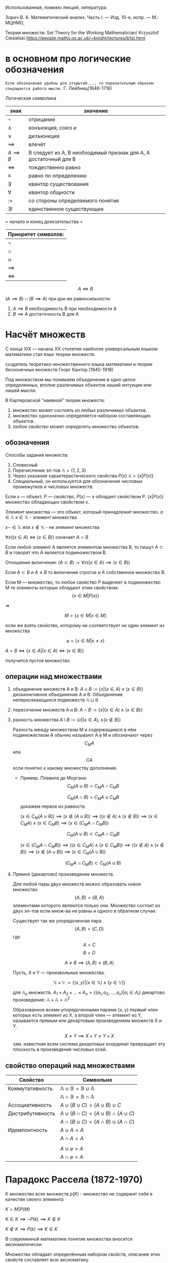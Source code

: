 #+latex_class: russian

Использованная, помимо лекций, литература:

Зорич В. А. Математический анализ. Часть I. — Изд. 10-е, испр. — М.: МЦНМО,

Теория множеств:
    Set Theory for the Working Mathematician/ Krzysztof Ciesielski
    [[https://people.maths.ox.ac.uk/~knight/lectures/b1st.html]]

* в основном про логические обозначения
=Если обозначение удобны для открытий..., то поразительным образом сокращается работа мысли.=
Г. Лейбниц(1646-1716)

Логическая символика
| знак           | значение                                                         |
|----------------+------------------------------------------------------------------|
| \(\neg\)          | отрицание                                                        |
| \(\land\)          | конъюкция, союз и                                                |
| \(\lor\)          | дизъюнкция                                                       |
| \(\implies \)  | влечёт                                                           |
| $A \implies B$ | B следует из A, B необходимый признак для A, A достаточный для B |
| \(\iff \)      | тождественно равно                                               |
|   \(\equiv\)                |                            равно по определению               |
| \(\exists\)          | квантор существования                                            |
| \(\forall\)          | квантор общности                                                 |
| \(:=\)         | со стороны определяемого понятия                                 |
| \(\exists !\)        | единственное существующее                                        |

> начало и конец докозательства < 

| Приоритет символов: |
|---------------------|
| \(\neg\)               |
| \(\cap\)               |
| \(\cup\)               |
| \(\implies\)        |
| \(\iff\)            |

#+begin_proof
 $$A\iff B$$

\((A\implies B)\cap (B\implies A)\)
при док-ве равносильности:
1) \(A\implies B\) необходимость В при необходимости А
2) \(B\implies A\) достаточность В для А
#+end_proof

#+latex: \newpage
* Насчёт  множеств
С конца XIX — начала XX столетия наиболее универсальным языком математики стал язык теории множеств.

создатель теоретико-множественного языка математики и теории бесконечных множеств Георг Кантор (1845-1918)

#+begin_definition 
Под множеством мы понимаем объединение в одно целое определенных, вполне различимых объектов нашей интуиции или нашей мысли.
#+end_definition

В Картеровской "наивной" теории множеств:
1. множество может состоять из любых различимых объектов.
2. множество однозначно определяется набором составляющих объектов.
3. любое свойство может определять множество объектов.
   
** обозначения 
Способы задания множеств:
1. Словесный
2. Перечисление эл-тов \(\mathbb{A}=\{1, 2, 3\}\)
3. Через указание характеристического свойства  \(P(x)\) \(\mathbb{A}=\{x|P(x)\}\)
4. Специальный, он используется для обозначения числовых промежутков и числовых множеств.

Если x — объект, P — свойство, \(P(x)\)  — x обладает свойством P.
\(\{x|P(x)\}\) множество обладающих свойством x.

Элемент множества — это объект, который принадлежит множество. \(a\in \mathbb{A}\)
\(x\in \mathbb{X}\) - элемент множества

\(x\neg \in \mathbb{X}\)  или \(x\notin \mathbb{X}\) - не элемент множества

\(\forall x((x\in A)\iff(x\in B))\) означает \(A=B\)

Если любой элемент А является элементом множества В, то пишут \(A\subset B\) и говорят что А является подмножеством В.

Отношение включения:
\((A\subset B):=\forall x((x\in A)\implies (x\in B))\)

Если \(A\subset B\) и \(A\neq B\) то включение строгое и А собственное множество В.

Если М — множество, то любое свойство Р выделяет в подмножество М те элементы которые обладают этим свойством:
\[\{x\in M|P(x)\}\]

=>

\[M=\{x\in M|x\in M\}\]

если же взять свойство, которому не соответствует ни один элемент из множества

\[\varnothing =\{x\in M|x\neq x\}\]

\(A=B \iff\{x\in A | (x\in A)\iff (x\in B)\}\)

получится пустое множество
** операции над множествами
1. объединение множеств A и B:
    \(A\cup B:=\{x|(x\in A)\lor (x \in B)\}\)
 дизъюнктивное объединение А и В:
   Объединение непересекающихся подможеств \(\mathbb{A}\sqcup \mathbb{B}\) 
2. пересечение множеств A и B:
    \(A\cap B :=\{x|(x\in A)\land (x\in B)\}\)
3. разность множества
    \(A\setminus B:=\{x|(x\in A), \land (x\notin B)\}\)

   Разность между множеством М и содержащимся в нём подмножеством А обычно называют А в М и обозначают через \[C_M A\] или \[CA\] если понятно к какому множеству дополнение.

   - Пример. Плавила де Моргана:
      \[C_M(A\cup B)=C_MA\cap C_MB\]
      
      \[C_M(A\cap B)=C_MA\cup C_MB\]
      докажем первое из равенств
   #+begin_proof 
      \((x\in C_M(A\cup B))\implies 
      (x\notin (A\cup B)) \implies
      ((x\notin A)\land (x\notin B)) \implies (x\in C_MA)\land (x\in C_M B)\implies (x\in(C_MA\cap C_MB)) \)

      \[C_M(A\cup B)\subset C_MA\cap C_MB\]
      
      \((x\in (C_MA\cap C_M B)) \implies ((x\in C_MA)\land (x\in C_MB))\implies ((x\notin A)\land (x\notin B)) \implies (x\notin (A\cup B)) \implies (x\in C_M(A\cup B)) \)
      
      \[(C_MA\cap C_M B)\subset C_M(A\cup B)\]
   #+end_proof
4. Прямое (декартово) произведение множеств.

   Для любой пары двух множеств можно образовать новое множество \[\{A, B\}=\{B, A\}\]  элементами которого являются только они. Множество состоит из двух эл-тов если множ-ва не равны и одного в обратном случае.

   Существует так же упорядоченная пара
   \[(A, B)=(C, D) \]  где \[A=C\] \[ B=D\]

   \[A\neq B \implies (A, B)\neq (B, A)\]

   Пусть, X и Y — произвольные множества.
   
   \[\mathbb{X}\times \mathbb{Y} := \{(x, y) |(x \in \mathbb{X}) \land (y\in \mathbb{Y})\}\]

   для \(\mathbb{A}_n\) множеств.
   \(A_1 \times A_2 \times ... \times A_n = \{ (a_1, a_2, ..., a_n) | a_i \in A_i \}\)
   декартово произведение:
   \( \mathbb{A}\times \mathbb{A}=\mathbb{A}^2\)
   
   Образованное всеми упорядоченными парами (x, y) первый член которых есть элемент из Х, а второй член — элемент из Y, называется прямым или декартовым произведением множеств X и Y.
   
   \[X\neq Y \implies X\times Y\neq Y\times X\]
   зам. известная всем система декартовых координат превращает эту плоскость в произведения числовых осей.
** свойство операций  над множествами
| Свойство         | Символьно                                         |
|------------------+---------------------------------------------------|
| Коммутативность  | $\mathbb{A}\cup \mathbb{B}=\mathbb{B}\cup \mathbb{A}$ |
|                  | $\mathbb{A}\cap \mathbb{B}=\mathbb{B}\cap \mathbb{A}$ |
| Ассоциативность  | $A\cup (B\cup C)=(A\cup B)\cup C$                           |
| Дистрибутивность | $A\cup(B\cap C)=(A\cup B)\cap(A\cup C)$                        |
|                  | $A\cap(B\cup C)=(A\cap B)\cup(A\cap C)$                        |
| Идемпонтность    | $A\cup A=A$                                        |
|                  | $A\cap A=A$                                        |
|                  |                                                   |
|                  | $A\cup \varnothing = A$                            |
|                  | $A\cap \varnothing = A$                            |
* Парадокс Рассела (1872-1970)
К множество всех множеств
\(p(K)\) - множество не содержит себя в качестве своего элемента

\(K={M|P(M)}\)

\(K\in K\implies \neg P(k)\implies K\notin K\)

\(K\notin K \implies P(k)\implies K\in K\)

В современной математике понятие множества вносится аксиоматически.

Множество обладает определённым набором свойств, описание этих свойств составляет всю аксиоматику.

В рамках этих аксиом множество всех множеств не является множеством.

* Аксиоматика теории множеств
1. Аксиома объёмности. / The axiom of extension
   
   Множества равны тогда и только когда имеют одни и те же элементы.
   \(A=B => \forall x((x\in  \mathbb{A} )\iff (x\in \mathbb{B}))\)
2. Аксиома выделения. / Comprehension scheme
   
    Любому множеству А и свойству Р отвечает множество В, элементы которого суть те же элементы множества А, которые обладают свойством Р.
    \(B=\{x\in \mathbb{A}|P(x)\}\)
   
    Из этой аксиомы следует, что разность множеств, в том числе дополнение — множества.
3. Аксиома пустого множества / Empty set axiom
   
   Существует пустое множество
       \(\varnothing =\{x\in X| x\neq x\}\)
    учитывая 1 аксиому пустое множество единственно.
4. Аксиома объединения.  / Axiom of Union
   
   Для каждого семейства \(\mathbb{M}\) существует множество, которое является объединением \(\bigcup \mathbb{M}\), содержащим все элементы из \(\mathbb{M}\)

   причём(где X это элемент семейства):

   \(x \in \bigcup \mathbb{M}\iff \exists \mathbb{X} (( \mathbb{X}\in \mathbb{M}))\)

   эта аксиома позволяет определить пересечение семейства множеств как множество:.

   \(\bigcap \mathbb{M} := \{x\in \bigcup \mathbb{M} | \forall \mathbb{X}((\mathbb{X}\in \mathbb{M})\implies (x\in \mathbb{X}))\}\)
5. Аксиома пары / Pairing axiom
   
    Для любых множеств \(X\) и \(Y\) существует множество \(Z\) такое, что содержит все и исключительно элементы этих множеств.
    
    если множества равны, то Z состоит из одного элемента, обозначается так:
    \(\{\mathbb{X}, \mathbb{Y}\}\)
    
    Эта аксиома помогает ввести упорядоченную пару:
    \((\mathbb{X}, \mathbb{Y}):=\{\mathbb{X}\}, \{\mathbb{X}, \mathbb{Y}\}\) 
6. Аксиома множества подможеств /Power Set Axiom
   
   Для каждого множества существует множество \(\mathcal{P}(\mathbb{X})\) состоящее из элементов всех подмножеств X.

   Так можно ввести прямое произведение множеств.
   \(\mathbb{X}\times \mathbb{Y}:= \{p\in \mathcal{P}(\mathcal{P}(\mathbb{X})\cup \mathcal{P}(\mathbb{Y}))|p=(x,y)\land (x\in \mathbb{X})\land (x\in \mathbb{Y})\}\)
7. Аксиома бесконечности / Infinity axiom
   
   Введём понятие последователя \(\mathbb{X}^+=\mathbb{X}\cup \{\mathbb{X}\}\) (добавляет к множеству одноэлементное множество \(\mathbb{X}\)).
   
   Назовём множество индуктивным, если оно содержит пустое множество и последователь каждого своего элемента.
   
   Аксиома утверждает, что индуктивные множества существуют.

   Аксиома позволяет определить модель множества \(\mathbb{N}_0\) натуральных чисел, как пересечение индуктивных множеств, т. е. наименьшее индуктивное множество. Соответственно его элементами являются:
   \(\varnothing, \varnothing^+=\varnothing\cup \{\varnothing\}=\{ \varnothing \}, \{\varnothing\}^+=\{\varnothing\}\cup \{\{\varnothing\}\}, ...,\)
   Так же являющееся моделью множества натуральных чисел.

   в общем, можно сформулировать эту аксиому так:
   \(\exists x(\varnothing \in \mathbb{X} \land \forall y(y\in \mathbb{X} \to y\cup \{y\}\in \mathbb{X}))\)
8. Аксиома подстановки / Replacement Axiom
   
   Есть множество \(\mathbb{X}\), множества \((\mathbb{N}_i)^n_{i=1}\), существует закон, который ассоциирует для \(\forall x\in X\) и для каждой последовательности множеств \((\mathbb{N}_i)^n_{i=1}\)  уникальное множество \(\Phi(x, \mathbb{N},... \mathbb{N}_n)\):
   
   \(\{y|\forall x\in \mathbb{X} y=\Phi(x, \mathbb{N}_1,..., \mathbb{N}_n)\}\)
   [[https://people.maths.ox.ac.uk/~knight/lectures/formalaxioms.pdf][взято отсюда]]
9. Аксиома выбора / Axiom of Choice
   
   Для каждого семейства непустых попарно непересекающихся множеств существует множество \(\mathbb{C}\) такое, что какого бы не было множество \(\mathbb{X}\) данного семейства, множество \(\mathbb{X}\cap \mathbb{C}\) состоит из одного элемента.

* вкратце о числах 
<2025-09-03 Wed>
\(x\in \mathbb{X}\)
\(\mathbb{A}\subset \mathbb{X}\)

\(C_m A=\{x\in M| x\notin M\}\)
\(A=B\iff A\subset B \land B\subset A\)

\(\mathbb{N}=\{1, 2, 3, ...\}\) 
\(\mathbb{Z}=\{0, \pm 1, \pm 2, ...\}\)
\(\mathbb{Q}=\{\frac{p}{q}|p\in \mathbb{Z}\land q\in \mathbb{N}\}\)

Любое рац число может быть записанно в виде конечной дроби, либо периодической дроби.

\(\sqrt{2}\notin \mathbb{Q}\)

геометрическая интерпретация множества действительных чисел.
введение таких точек на прамой L взаимоодназначное соответствие между точками и множеством R. Направление задаваемое лучом с вершиной в точке ноль и содержащим 1 является положительным.

\(\forall x\in \phi \exists ! x\in \mathbb{R}\)
x  длина отрезка икс
x - Длина положительная ОХ, если икс лежит правее 0.
х - длина отрезка ОХ отрицательная, если Х правее.

Такую прямую для которой установлено взаимооднозначное соответствие с R, называют числовой(координатной осью)
При рассмотрении числовых множеств(подможеств R действительных) принято использовать геом-кий язык.

* Обозначение некоторых числовых множеств
\(a\in \mathbb{R}, b\in \mathbb{R}, a<b\)

ограниченные числовые промежутки.:
    \([a,b]=\{x\in \mathbb{R}|a\leq x\leq b\}\) отрезок
    \((a, b)=\{x\in \mathbb{R}|a<x<b\}\)  интервал
    \((a, b]=\{x\in \mathbb{R}|a<x\leq b\}\) полуинтервал
    \([a, b)=\{x\in \mathbb{R}|a\leq x<b\}\) полуинтервал


неограниченные числовые промежутки:

    \((- \infty ,a ) =\{x\in \mathbb{R}|x<a\}\)
    \((- \infty ;a ] =\{x\in \mathbb{R}|x\leq a\}\)
    \((a,+ \infty  ) =\{x\in \mathbb{R}|x> a\}\)
    \([a,+ \infty  ) =\{x\in \mathbb{R}|x\geq a\}\)

\((-\infty, + \infty)= \mathbb{R}\)

зам. \((a,b)=\{x\in \mathbb{R}|a<x<b|\}\)
\(\{a, b\}\) - множество из a, bи

Расширенная числовая прямая, или проективно рассширенная:
\(\widehat{\mathbb{R}}=\mathbb{R} \cup \{\infty\}\)

Аффинно расширенная бесконечность:
\(\overline{\mathbb{R}} = \mathbb{R} \cup \{-\infty, +\infty\} = [-\infty, +\infty]\)

* мощность множества
Пусть А и В - два конечных множества.
\(A=\{a, b, c, d, ...\}\)
\(A=\{\alpha, \beta, \gamma, \delta, ...\}\)
Одинаково или нет количество элементов в этих множествах можно решить не считая их элементы, а устанавливая соответствия. Для этого способа сравнения хар-но то, что для каждого эле-та одного множества указывается один и только один эл-т другого мн-ва. 

Определение:
    Пусть Х и У - два множества.
    Правило \(\phi\) которое каждому эл-ту х из множества Х ставит в соответствие один и только один эл-т у из множества У причём, каждый эл-т у из У оказывается соотнесённый только одному х из множества Х, называется взаимно однозначным соответствием между множествами Х и У.

Замечание, взаимно однозначное соответствие носит название биективное отображение. Биекция.

Если между множествами \(\mathbb{A}\) и \(\mathbb{B}\)(не обязательно конечными) можно установить взаимно однозначное соответствия, то такие мно-ва называются экви-ми или равно мощными.
\(A\sim B\)
отношение равномощности разбивает соотножение на классы эквивалентных множ-в
Множества одного класса эквивалентности имеют одинаковое количество элементов(равномощных)

Опред. Класс которому принадлежит мно-во Х, называется мощностью множества Х или кардинальным числом(кардиналом) множества Х и обозначается \(\text{Card }\mathbb{X}\).
если \(\mathbb{X}\sim \mathbb{Y}\) то пишут \(\text{Card} \mathbb{X}=\text{Card}\mathbb{Y}\)

Зам. Если берём \(\mathbb{X}\in \mathbb{Y}\) то \(\text{Card} \mathbb{X}<\text{Card} \mathbb{Y}\)

такой способ определения мощности можно использовать и для ин-ти множеств

пр-р
 \(\mathbb{N}=\{1, 2,..\}\)
   \(M=\{2n|n\in \mathbb{N}\}\)
   \(M\in N\)
   \(\text{Card} \mathbb{M}=\text{Card} \mathbb{N}\)

   Опред. Все ин-ти мно-ва для которых может быть установлено взаим-одн соответвие с множеством натуральных чисел называются счётными.

   Зам. Все эл-ты счётных множеств могут быть занумерованы в ин-ти последовательность

   Для ин-ти мно-в возможна ситуация когда одно является подмно-вом другого, при этом оба равно мощные. 

   \( \mathbb{N}=\alpha\)
   
   \((0,1)\) - не счётное
   > допустим оно счётное, если это так, то мы можем их занумеровать
   но так не получится, потому что можно сделать наискосок новые индексы. <

   \(\text{Card}(a, b)=c = \text{Card}\ \mathbb{R}=c\)
   \(x\to \frac{x}{1-|x|}\)  f устанавливае взаи-одн соответствие между (0, 1) и R  
   
* функция
  Пусть \(\mathbb{X},\ \mathbb{Y}\) - два числовых множеств.
\(\mathbb{X}\in\mathbb{R}, \mathbb{Y}\in\mathbb{R}\)

Опр. Говорят, что есть функция f, определённая на множестве X со значениями в множестве Y, если определён закон(правило, зависимость), по которому каждому элементу из множества X ставится единственный элемент из Y.

\(f:\mathbb{X}\to\mathbb{Y}, \mathbb{X}\to^f\mathbb{Y}^{}^{}\)
\(\mathbb{X}\) - область определения функции f
\(x\in\mathbb{X}\) x - независимая переменная, аргумент функции.


множество всех значений, будем называть множеством значений или областью значений функции.

\(f(a)=\{y\in \mathbb{Y}| \exists x((x\in A)\land y=f(x))\}\)
y - зависимая переменная \(y=f(x)\)


если \(B\subset E(f)\) и \(f(A)=B\) то \(f^{-1}(B)=A\) - прообраз множества \(B\)


Допустим, есть отображение  $f: \mathbb{A} \to \mathbb{B}$ оно

1. сюръективно, или сюръектиция, если \(f(\mathbb{X})=\mathbb{Y}\) т.е. у каждого элемента \(y\) есть прообраз в множестве \(\mathbb{X}\).
2.  инъективно, или инъекция, если $x_1\neq x_2\ x_1, x_2\in \mathbb{Y}$ тогда $f(x_1)\neq f(x_2)$
3.  и биективна, если соблюдается 1 и 2.

Замечание. Для того, чтобы аналитическое выражение \(f(x)=x^2\)  являлось биективным, надо его ограничить.

Замечание. Если отображение \(f:\mathbb{X}\to \mathbb{Y}\) биективно, то возникает отображение \(f^{-1}:\mathbb{Y}\to \mathbb{X}\) каждому элементу \(y\) из множества \(\mathbb{Y}\) ставится в соответствие элемент \(x\) из множества \(\mathbb{X}\) для которого выполняется \(f(x)=y\). Называют обратным отображением для \(f\).

Замечание. Свойство двух отображений быть обратными является взаимным.
